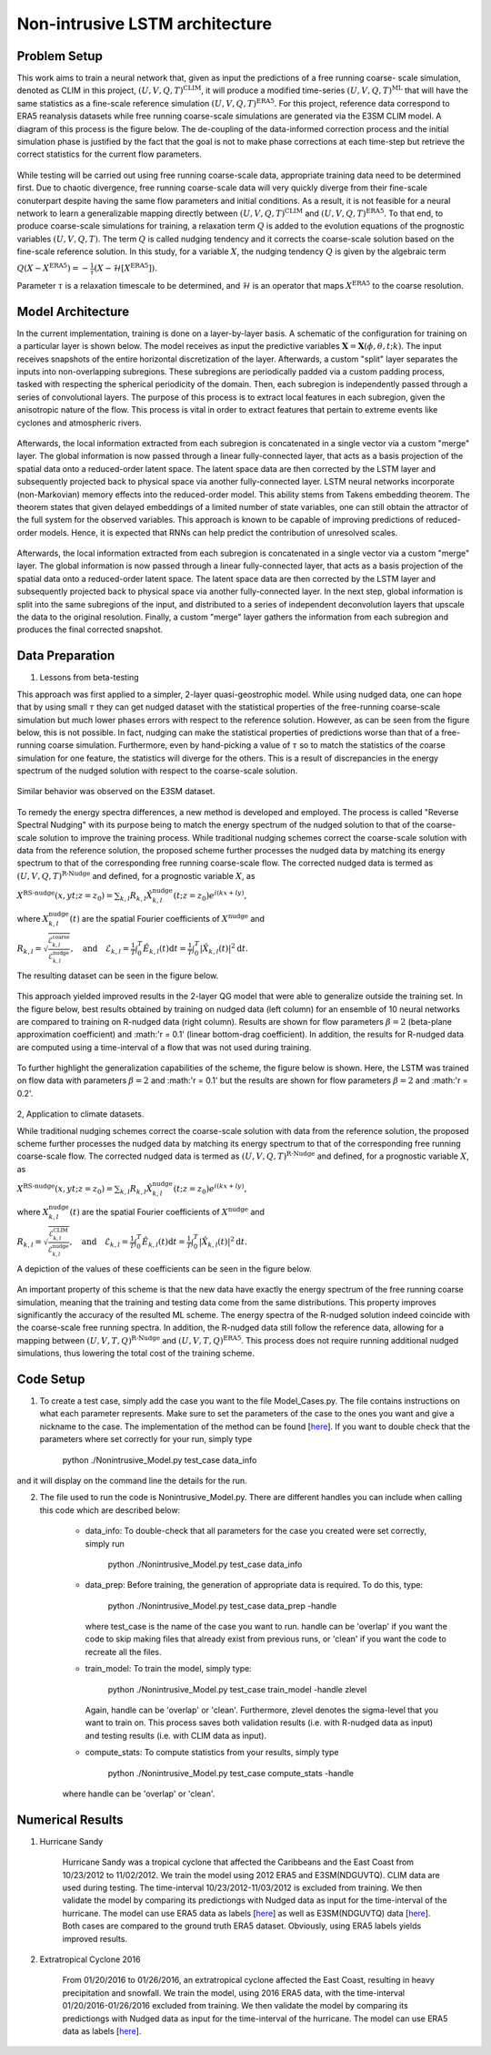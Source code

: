 Non-intrusive LSTM architecture
===============================
Problem Setup
-------------

This work aims to train a neural network that, given as input the predictions of a free running coarse-
scale simulation, denoted as CLIM in this project, :math:`\left(U, V, Q, T\right)^{\text{CLIM}}`, it will produce a modified time-series :math:`\left(U, V, Q, T\right)^{\text{ML}}` that will have the same
statistics as a fine-scale reference simulation :math:`\left(U, V, Q, T\right)^{\text{ERA5}}`. For this
project, reference data correspond to ERA5 reanalysis datasets while free running coarse-scale
simulations are generated via the E3SM CLIM model. A diagram of this process is the figure below. The
de-coupling of the data-informed correction process and the initial simulation phase is justified by the
fact that the goal is not to make phase corrections at each time-step but retrieve the correct statistics
for the current flow parameters.


.. figure:: images/Generic_Methodology.png
  :width: 600
  :align: center
  :alt: Alternative text

While testing will be carried out using free running coarse-scale data, appropriate training data need to
be determined first. Due to chaotic divergence, free running coarse-scale data will very quickly diverge
from their fine-scale conuterpart despite having the same flow parameters and initial conditions. As a
result, it is not feasible for a neural network to learn a generalizable mapping directly between
:math:`\left(U, V, Q, T\right)^{\text{CLIM}}` and :math:`\left(U, V, Q, T\right)^{\text{ERA5}}`. To
that end, to produce coarse-scale simulations for training, a relaxation term :math:`Q` is added to the
evolution equations of the prognostic variables :math:`\left(U, V, Q, T\right)`. The term :math:`Q` is called nudging tendency
and it corrects the coarse-scale solution based on the fine-scale reference solution. In this study, for a
variable :math:`X`, the nudging tendency :math:`Q` is given by the algebraic term

:math:`Q\left( X-X^{\text{ERA5}} \right) = -\frac{1}{\tau} \left( X-\mathcal{H} \left[X^{\text{ERA5}}\right] \right).`

Parameter :math:`\tau` is a relaxation timescale to be determined, and :math:`\mathcal{H}` is an operator
that maps :math:`X^{\text{ERA5}}` to the coarse resolution.


Model Architecture
------------------

In the current implementation, training is done on a layer-by-layer basis. A schematic of the configuration for training on a particular layer is shown below. The model receives as input the predictive variables :math:`\mathbf{X}=\mathbf{X}(\phi,\theta,t;k)`. The input receives snapshots of the entire horizontal discretization of the layer. Afterwards, a custom "split" layer separates the inputs into non-overlapping subregions. These subregions are periodically padded via a custom padding process, tasked with respecting the spherical periodicity of the domain. Then, each subregion is independently passed through a series of convolutional layers. The purpose of this process is to extract local features in each subregion, given the anisotropic nature of the flow. This process is vital in order to extract features that pertain to extreme events like cyclones and atmospheric rivers.

.. figure:: images/E3SM_LSTM_Plot.png
  :width: 600
  :align: center
  :alt: Alternative text

Afterwards, the local information extracted from each subregion is concatenated in a single vector via a custom "merge" layer. The global information is now passed through a linear fully-connected layer, that acts as a basis projection of the spatial data onto a reduced-order latent space. The latent space data are then corrected by the LSTM layer and subsequently projected back to physical space via another fully-connected layer. LSTM neural networks incorporate (non-Markovian) memory effects into the reduced-order model. This ability stems from Takens embedding theorem. The theorem states that given delayed embeddings of a limited number of state variables, one can still obtain the attractor of the full system for the observed variables. This approach is known to be capable of improving predictions of reduced-order models. Hence, it is expected that RNNs can help predict the contribution of unresolved scales.

.. figure:: images/Projection_Scheme.png
  :width: 600
  :align: center
  :alt: Alternative text

Afterwards, the local information extracted from each subregion is concatenated in a single vector via a custom "merge" layer. The global information is now passed through a linear fully-connected layer, that acts as a basis projection of the spatial data onto a reduced-order latent space. The latent space data are then corrected by the LSTM layer and subsequently projected back to physical space via another fully-connected layer. In the next step, global information is split into the same subregions of the input, and distributed to a series of independent deconvolution layers that upscale the data to the original resolution. Finally, a custom "merge" layer gathers the information from each subregion and produces the final corrected snapshot. 


Data Preparation
----------------

1. Lessons from beta-testing

This approach was first applied to a simpler, 2-layer quasi-geostrophic model. While using nudged data, one can hope that by using small :math:`\tau` they can get nudged dataset with the statistical properties of the free-running coarse-scale simulation but much lower phases errors with respect to the reference solution. However, as can be seen from the figure below, this is not possible. In fact, nudging can make the statistical properties of predictions worse than that of a free-running coarse simulation. Furthermore, even by hand-picking a value of :math:`\tau` so to match the statistics of the coarse simulation for one feature, the statistics will diverge for the others. This is a result
of discrepancies in the energy spectrum of the nudged solution with respect to the coarse-scale
solution.

.. figure:: images/Nudging_Choice.png
  :width: 600
  :align: center
  :alt: Alternative text
  
Similar behavior was observed on the E3SM dataset.
  
.. figure:: images/E3SM_Spectral_errors.png
  :width: 600
  :align: center
  :alt: Alternative text

To remedy the energy spectra differences, a new method is developed and employed. The process is
called "Reverse Spectral Nudging" with its purpose being to match the energy spectrum of the nudged
solution to that of the coarse-scale solution to improve the training process. While traditional nudging schemes correct the coarse-scale solution with data from the reference solution, the proposed scheme further processes the nudged data by matching its energy spectrum to that of the
corresponding free running coarse-scale flow. The corrected nudged data is termed as :math:`\left( U,
V, Q, T \right)^{\text{R-Nudge}}` and defined, for a prognostic variable :math:`X`, as

:math:`X^{\text{RS-nudge}}\left(x, y t; z=z_0\right) = \sum_{k,l} R_{k,l} \hat{X}_{k,l}^{\text{nudge}}(t;z=z_0) e^{i\left( k x +l y \right)},`

where :math:`{X}_{k,l}^{\text{nudge}}(t)` are the spatial Fourier coefficients of :math:`X^{\text{nudge}}` and

:math:`R_{k,l} = \sqrt{\frac{\mathcal{E}^{\text{coarse}}_{k,l}}{\mathcal{E}^{\text{nudge}}_{k,l}}}, \quad\text{and} \quad \mathcal{E}_{k,l} = \frac{1}{T}\int_0^T \hat{E}_{k,l}(t) \mathrm{d}t =\frac{1}{T} \int_0^T|\hat{X}_{k,l}(t)|^2 \mathrm{d}t.`

The resulting dataset can be seen in the figure below.

.. figure:: images/Rnudged_Energy.png
  :width: 600
  :align: center
  :alt: Alternative text


This approach yielded improved results in the 2-layer QG model that were able to generalize outside the training set. In the figure below, best results obtained by training on nudged data (left column) for an ensemble of 10 neural networks are compared to training on R-nudged data (right column). Results are shown for flow parameters :math:`\beta = 2` (beta-plane approximation coefficient) and :math:'r = 0.1' (linear bottom-drag coefficient). In addition, the results for R-nudged data are computed using a time-interval of a flow that was not used during training. 

.. figure:: images/Rnudged_QG_Results.png
  :width: 600
  :align: center
  :alt: Alternative text

To further highlight the generalization capabilities of the scheme, the figure below is shown. Here, the LSTM was trained on flow data with parameters :math:`\beta = 2` and :math:'r = 0.1' but the results are shown for flow parameters :math:`\beta = 2` and :math:'r = 0.2'.

.. figure:: images/Rnudged_QG_results_out_of_sample.png
  :width: 600
  :align: center
  :alt: Alternative text


2, Application to climate datasets.

While traditional nudging schemes correct the coarse-scale solution with data from the reference solution, the proposed
scheme further processes the nudged data by matching its energy spectrum to that of the
corresponding free running coarse-scale flow. The corrected nudged data is termed as :math:`\left( U,
V, Q, T \right)^{\text{R-Nudge}}` and defined, for a prognostic variable :math:`X`, as

:math:`X^{\text{RS-nudge}}\left(x, y t; z=z_0\right) = \sum_{k,l} R_{k,l} \hat{X}_{k,l}^{\text{nudge}}(t;z=z_0) e^{i\left( k x +l y \right)},`

where :math:`{X}_{k,l}^{\text{nudge}}(t)` are the spatial Fourier coefficients of :math:`X^{\text{nudge}}` and

:math:`R_{k,l} = \sqrt{\frac{\mathcal{E}^{\text{CLIM}}_{k,l}}{\mathcal{E}^{\text{nudge}}_{k,l}}}, \quad\text{and} \quad \mathcal{E}_{k,l} = \frac{1}{T}\int_0^T \hat{E}_{k,l}(t) \mathrm{d}t =\frac{1}{T} \int_0^T|\hat{X}_{k,l}(t)|^2 \mathrm{d}t.`


A depiction of the values of these coefficients can be seen in the figure below.

.. figure:: images/E3SM_Rcoeff.png
  :width: 600
  :align: center
  :alt: Alternative text


An important property of this scheme is that the new data have exactly the energy spectrum of the free
running coarse simulation, meaning that the training and testing data come from the same distributions.
This property improves significantly the accuracy of the resulted ML scheme. The energy spectra of the
R-nudged solution indeed coincide with the coarse-scale free running spectra. In addition, the R-nudged data still follow the reference data, allowing for a mapping between :math:`\left( U,V,T,Q\right)^{\text{R-Nudge}}` and :math:`\left( U,V,T,Q \right)^{\text{ERA5}}`. This process does not
require running additional nudged simulations, thus lowering the total cost of the training scheme.

Code Setup
----------

1. To create a test case, simply add the case you want to the file Model_Cases.py. The file contains instructions on what each parameter represents. Make sure to set the parameters of the case to the ones you want and give a nickname to the case. The implementation of the method can be found [`here <https://www.dropbox.com/sh/j7hf8qvja44ghjq/AACYSeMHTNK68NP5mSbfQ5nOa?dl=0>`_]. If you want to double check that the parameters where set correctly for your run, simply type 

                 python ./Nonintrusive_Model.py test_case data_info 

and it will display on the command line the details for the run. 

2. The file used to run the code is Nonintrusive_Model.py. There are different handles you can include when calling this code which are described below:
           
           * data_info: To double-check that all parameters for the case you created were set correctly, simply run
           
                        python ./Nonintrusive_Model.py test_case data_info
                        
           
           * data_prep: Before training, the generation of appropriate data is required. To do this, type:
           
                        python ./Nonintrusive_Model.py test_case data_prep -handle
             
             where test_case is the name of the case you want to run. handle can be 'overlap' if you want the code to skip making files that already exist from previous runs, or 'clean' if you want the code to recreate all the files. 
           
           * train_model: To train the model, simply type: 
           
                        python ./Nonintrusive_Model.py test_case train_model -handle zlevel
           
             Again, handle can be 'overlap' or 'clean'. Furthermore, zlevel denotes the sigma-level that you want to train on. This process saves both validation results (i.e. with R-nudged data as input) and testing results (i.e. with CLIM data as input). 
           
           * compute_stats: To compute statistics from your results, simply type 
           
                        python ./Nonintrusive_Model.py test_case compute_stats -handle
           
           where handle can be 'overlap' or 'clean'. 
           


Numerical Results
-----------------

1. Hurricane Sandy 

             Hurricane Sandy was a tropical cyclone that affected the Caribbeans and the East Coast from 10/23/2012 to 11/02/2012. We train the model                using 2012 ERA5 and E3SM(NDGUVTQ). CLIM data are used during testing. The time-interval 10/23/2012-11/03/2012 is excluded from training. We then validate the model by comparing its predictiongs with Nudged data as input for the time-interval of the hurricane. The model can use ERA5 data as labels [`here <https://www.dropbox.com/s/7631nnd6x5q7gc0/TC_Speed_Isopressure_ERA5.mp4?dl=0>`_] as well as E3SM(NDGUVTQ) data [`here <https://www.dropbox.com/s/93ieajcq0ggph45/TC_Speed_Isopressure_Nudged.mp4?dl=0>`_]. Both cases are compared to the ground truth ERA5 dataset. Obviously, using ERA5 labels yields improved results.
             

2. Extratropical Cyclone 2016

             From 01/20/2016 to 01/26/2016, an extratropical cyclone affected the East Coast, resulting in heavy precipitation and snowfall. We train the model, using 2016 ERA5 data, with the time-interval 01/20/2016-01/26/2016 excluded from training. We then validate the model by comparing its predictiongs with Nudged data as input for the time-interval of the hurricane. The model can use ERA5 data as labels [`here <https://www.dropbox.com/s/432csh4rrf2pkie/ETC_Speed_Isopressure.mp4?dl=0>`_].




